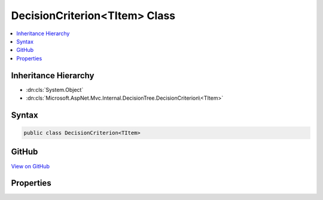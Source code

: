 

DecisionCriterion<TItem> Class
==============================



.. contents:: 
   :local:







Inheritance Hierarchy
---------------------


* :dn:cls:`System.Object`
* :dn:cls:`Microsoft.AspNet.Mvc.Internal.DecisionTree.DecisionCriterion\<TItem>`








Syntax
------

.. code-block:: csharp

   public class DecisionCriterion<TItem>





GitHub
------

`View on GitHub <https://github.com/aspnet/apidocs/blob/master/aspnet/mvc/src/Microsoft.AspNet.Mvc.Core/Internal/DecisionTree/DecisionCriterion.cs>`_





.. dn:class:: Microsoft.AspNet.Mvc.Internal.DecisionTree.DecisionCriterion<TItem>

Properties
----------

.. dn:class:: Microsoft.AspNet.Mvc.Internal.DecisionTree.DecisionCriterion<TItem>
    :noindex:
    :hidden:

    
    .. dn:property:: Microsoft.AspNet.Mvc.Internal.DecisionTree.DecisionCriterion<TItem>.Branches
    
        
        :rtype: System.Collections.Generic.Dictionary{System.Object,Microsoft.AspNet.Mvc.Internal.DecisionTree.DecisionTreeNode{{TItem}}}
    
        
        .. code-block:: csharp
    
           public Dictionary<object, DecisionTreeNode<TItem>> Branches { get; set; }
    
    .. dn:property:: Microsoft.AspNet.Mvc.Internal.DecisionTree.DecisionCriterion<TItem>.Fallback
    
        
        :rtype: Microsoft.AspNet.Mvc.Internal.DecisionTree.DecisionTreeNode{{TItem}}
    
        
        .. code-block:: csharp
    
           public DecisionTreeNode<TItem> Fallback { get; set; }
    
    .. dn:property:: Microsoft.AspNet.Mvc.Internal.DecisionTree.DecisionCriterion<TItem>.Key
    
        
        :rtype: System.String
    
        
        .. code-block:: csharp
    
           public string Key { get; set; }
    

